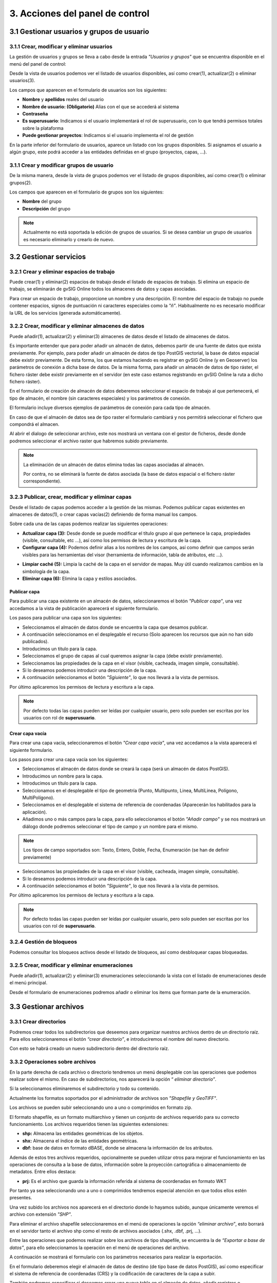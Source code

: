 3. Acciones del panel de control
================================

3.1 Gestionar usuarios y grupos de usuario
---------------------------------

3.1.1 Crear, modificar y eliminar usuarios
~~~~~~~~~~~~~~~~~~~~~~~~~~~~~~~~~~~~~~~~~~
La gestión de usuarios y grupos se lleva a cabo desde la entrada *"Usuarios y grupos"* que se encuentra disponible en el menú del panel de control:

.. image:: ../../_static/images/user_group1.png
   :align: center

Desde la vista de usuarios podemos ver el listado de usuarios disponibles, así como crear(1), actualizar(2) o eliminar usuarios(3).

Los campos que aparecen en el formulario de usuarios son los siguientes:

*   **Nombre** y **apellidos** reales del usuario

*   **Nombre de usuario: (Obligatorio)** Alias con el que se accederá al sistema

*   **Contraseña**

*   **Es superusuario**: Indicamos si el usuario implementará el rol de superusuario, con lo que tendrá permisos totales sobre la plataforma

*   **Puede gestionar proyectos**: Indicamos si el usuario implementa el rol de gestión

.. image:: ../../_static/images/user_group2.png
   :align: center

En la parte inferior del formulario de usuarios, aparece un listado con los grupos disponibles. Si asignamos el usuario a algún grupo, este podrá acceder a las entidades definidas en el grupo (proyectos, capas, ...).

3.1.1 Crear y modificar grupos de usuario
~~~~~~~~~~~~~~~~~~~~~~~~~~~~~~~~~~~~~~~~~
De la misma manera, desde la vista de grupos podemos ver el listado de grupos disponibles, así como crear(1) o eliminar grupos(2).

.. image:: ../../_static/images/user_group3.png
   :align: center

Los campos que aparecen en el formulario de grupos son los siguientes:

*   **Nombre** del grupo

*   **Descripción** del grupo

.. note::
   Actualmente no está soportada la edición de grupos de usuarios. Si se desea cambiar un grupo de usuarios es necesario eliminarlo y crearlo de nuevo.


3.2 Gestionar servicios
-----------------------

3.2.1 Crear y eliminar espacios de trabajo
~~~~~~~~~~~~~~~~~~~~~~~~~~~~~~~~~~~~~~~~~~~~~~~~~~~~~
Puede crear(1) y eliminar(2) espacios de trabajo desde el listado de espacios de trabajo. Si elimina un espacio de trabajo, se eliminarán de gvSIG Online todos los almacenes de datos y capas asociadas.

.. image:: ../../_static/images/ws1.png
   :align: center

Para crear un espacio de trabajo, proporcione un nombre y una descripción. El nombre del espacio de trabajo no puede contener espacios, signos de puntuación ni caracteres especiales como la *"ñ"*. 
Habitualmente no es necesario modificar la URL de los servicios (generada automáticamente).


3.2.2 Crear, modificar y eliminar almacenes de datos
~~~~~~~~~~~~~~~~~~~~~~~~~~~~~~~~~~~~~~~~~~~~~~~~~~~~
Puede añadir(1), actualizar(2) y eliminar(3) almacenes de datos desde el listado de almacenes de datos.

.. image:: ../../_static/images/ds1.png
   :align: center

Es importante entender que para poder añadir un almacén de datos, debemos partir de una fuente de datos que exista previamente. 
Por ejemplo, para poder añadir un almacén de datos de tipo PostGIS vectorial, la base de datos espacial debe existir previamente. 
De esta forma, los que estamos haciendo es registrar en gvSIG Online (y en Geoserver) los parámetros de conexión a dicha base de datos. 
De la misma forma, para añadir un almacén de datos de tipo ráster, el fichero ráster debe existir previamente en el servidor
(en este caso estamos registrando en gvSIG Online la ruta a dicho fichero ráster).


En el formulario de creación de almacén de datos deberemos seleccionar el espacio de trabajo al que pertenecerá, el tipo de almacén, 
el nombre (sin caracteres especiales) y los parámetros de conexión.

El formulario incluye diversos ejemplos de parámetros de conexión para cada tipo de almacén.

.. image:: ../../_static/images/ds2.png
   :align: center

En caso de que el almacén de datos sea de tipo raster el formulario cambiará y nos permitirá seleccionar el fichero que compondrá el almacen.

.. image:: ../../_static/images/ds3.png
   :align: center

Al abrir el dialogo de seleccionar archivo, este nos mostrará un ventana con el gestor de ficheros, desde donde podremos seleccionar el archivo raster que habremos subido previamente.

.. image:: ../../_static/images/ds4.png
   :align: center

.. note::
   	La eliminación de un almacén de datos elimina todas las capas asociadas al almacén. 
   	
	Por contra, no se eliminará la fuente de datos asociada (la base de datos espacial o el fichero ráster correspondiente).

3.2.3 Publicar, crear, modificar y eliminar capas
~~~~~~~~~~~~~~~~~~~~~~~~~~~~~~~~~~~~~~~~~~~~~~~~~

Desde el listado de capas podemos acceder a la gestión de las mismas. Podemos publicar capas existentes en almacenes de datos(1), o crear capas vacías(2) definiendo de forma manual los campos.

.. image:: ../../_static/images/layer1.png
   :align: center

Sobre cada una de las capas podemos realizar las siguientes operaciones:

*   **Actualizar capa (3):** Desde donde se puede modificar el título grupo al que pertenece la capa, propiedades (visible, consultable, etc …), así como los permisos de lectura y escritura de la capa.

*   **Configurar capa (4):** Podemos definir alias a los nombres de los campos, así como definir que campos serán visibles para las herramientas del visor (herramienta de información, tabla de atributos, etc …).

.. image:: ../../_static/images/layer2.png
   :align: center

*   **Limpiar caché (5):** Limpia la caché de la capa en el servidor de mapas. Muy útil cuando realizamos cambios en la simbología de la capa.

*   **Eliminar capa (6):** Elimina la capa y estilos asociados.

Publicar capa
*************
Para publicar una capa existente en un almacén de datos, seleccionaremos el botón *"Publicar capa"*, una vez accedamos a la vista de publicación aparecerá el siguiente formulario.

.. image:: ../../_static/images/publish1.png
   :align: center
   
Los pasos para publicar una capa son los siguientes:

*	Seleccionamos el almacén de datos donde se encuentra la capa que desamos publicar.

*	A continuación seleccionamos en el desplegable el recurso (Solo aparecen los recursos que aún no han sido publicados).

*	Introducimos un titulo para la capa.

*	Seleccionamos el grupo de capas al cual queremos asignar la capa (debe existir previamente).

*	Seleccionamos las propiedades de la capa en el visor (visible, cacheada, imagen simple, consultable).

*	Si lo deseamos podemos introducir una descripción de la capa.

*	A continuación seleccionamos el botón *"Sgiuiente"*, lo que nos llevará a la vista de permisos.

Por último aplicaremos los permisos de lectura y escritura a la capa.

.. image:: ../../_static/images/permissions.png
   :align: center
   
.. note::
   	Por defecto todas las capas pueden ser leídas por cualquier usuario, pero solo pueden ser escritas por los usuarios con rol de **superusuario**.
   	
Crear capa vacía
****************
Para crear una capa vacía, seleccionaremos el botón *"Crear capa vacía"*, una vez accedamos a la vista aparecerá el siguiente formulario.

.. image:: ../../_static/images/create_layer1.png
   :align: center
   
Los pasos para crear una capa vacía son los siguientes:

*	Seleccionamos el almacén de datos donde se creará la capa (será un almacén de datos PostGIS).

*	Introducimos un nombre para la capa.

*	Introducimos un título para la capa.

*	Seleccionamos en el desplegable el tipo de geometría (Punto, Multipunto, Linea, MultiLinea, Polígono, MultiPolígono).

*	Seleccionamos en el desplegable el sistema de referencia de coordenadas (Aparecerán los habilitados para la aplicación).

*	Añadimos uno o más campos para la capa, para ello seleccionamos el botón *"Añadir campo"* y se nos mostrará un diálogo donde podremos seleccionar el tipo de campo y un nombre para el mismo.

.. image:: ../../_static/images/select_field.png
   :align: center
   
.. note::
   Los tipos de campo soportados son: Texto, Entero, Doble, Fecha, Enumeración (se han de definir previamente)

*	Seleccionamos las propiedades de la capa en el visor (visible, cacheada, imagen simple, consultable).

*	Si lo deseamos podemos introducir una descripción de la capa.

*	A continuación seleccionamos el botón *"Siguiente"*, lo que nos llevará a la vista de permisos.

Por último aplicaremos los permisos de lectura y escritura a la capa.

.. image:: ../../_static/images/permissions.png
   :align: center
   
.. note::
   	Por defecto todas las capas pueden ser leídas por cualquier usuario, pero solo pueden ser escritas por los usuarios con rol de **superusuario**.


3.2.4 Gestión de bloqueos
~~~~~~~~~~~~~~~~~~~~~~~~~
Podemos consultar los bloqueos activos desde el listado de bloqueos, así como desbloquear capas bloqueadas.

.. image:: ../../_static/images/block1.png
   :align: center

3.2.5 Crear, modificar y eliminar enumeraciones
~~~~~~~~~~~~~~~~~~~~~~~~~~~~~~~~~~~~~~~~~~~~~~~
Puede añadir(1), actualizar(2) y eliminar(3) enumeraciones seleccionando la vista con el listado de enumeraciones desde el menú principal.

.. image:: ../../_static/images/enum1.png
   :align: center

Desde el formulario de enumeraciones podremos añadir o eliminar los items que forman parte de la enumeración.

.. image:: ../../_static/images/enum2.png
   :align: center

3.3 Gestionar archivos
----------------------

3.3.1 Crear directorios
~~~~~~~~~~~~~~~~~~~~~~~

Podremos crear todos los subdirectorios que deseemos para organizar nuestros archivos dentro de un directorio raíz. 
Para ellos seleccionaremos el botón *“crear directorio”*, e introduciremos el nombre del nuevo directorio.

.. image:: ../../_static/images/dirs2.png
   :align: center

Con esto se habrá creado un nuevo subdirectorio dentro del directorio raíz.


3.3.2 Operaciones sobre archivos
~~~~~~~~~~~~~~~~~~~~~~~~~~~~~~~~
En la parte derecha de cada archivo o directorio tendremos un menú desplegable con las operaciones que podemos realizar sobre el mismo. En caso de subdirectorios, nos aparecerá la opción “
*eliminar directorio”*.

Si la seleccionamos eliminaremos el subdirectorio y todo su contenido.

Actualmente los formatos soportados por el administrador de archivos son *"Shapefile y GeoTIFF"*.

Los archivos se pueden subir seleccionando uno a uno o comprimidos en formato zip.

El formato shapefile, es un formato multiarchivo y tienen un conjunto de archivos requerido para su correcto funcionamiento. Los archivos requeridos tienen las siguientes extensiones:

*   **shp:** Almacena las entidades geométricas de los objetos.

*   **shx:** Almacena el índice de las entidades geométricas.

*   **dbf:** base de datos en formato dBASE, donde se almacena la información de los atributos.

Además de estos tres archivos requeridos, opcionalmente se pueden utilizar otros para mejorar el funcionamiento en las operaciones de consulta a la base de datos, información sobre la proyección cartográfica o almacenamiento
de metadatos. Entre ellos destaca:

*   **prj:** Es el archivo que guarda la información referida al sistema de coordenadas en formato WKT

Por tanto ya sea seleccionando uno a uno o comprimidos tendremos especial atención en que todos ellos estén presentes.

.. image:: ../../_static/images/dirs3.png
   :align: center

Una vez subido los archivos nos aparecerá en el directorio donde lo hayamos subido, aunque únicamente veremos el archivo con extensión *"SHP"*.

.. image:: ../../_static/images/dirs4.png
   :align: center

Para eliminar el archivo shapefile seleccionaremos en el menú de operaciones la opción *“eliminar archivo”*, esto borrará en el servidor tanto el archivo shp como el resto de archivos asociados (.shx, .dbf, .prj, …).

Entre las operaciones que podemos realizar sobre los archivos de tipo shapefile, se encuentra la de *“Exportar a base de datos”*, para ello seleccionamos la operación en el menú de operaciones del archivo.

.. image:: ../../_static/images/dirs5.png
   :align: center

A continuación se mostrará el formulario con los parámetros necesarios para realizar la exportación.

.. image:: ../../_static/images/dirs6.png
   :align: center

En el formulario deberemos elegir el almacén de datos de destino (de tipo base de datos PostGIS), así como especificar el sistema de referencia de coordenadas (CRS) y la codificación de caracteres de la capa a subir.

También podremos especificar si deseamos crear una nueva tabla en el almacén de datos, añadir registros o sobreescribir una tabla existente.

Las dos últimos opciones deben utilizarse con cuidado, ya que borrarán o modificarán datos existentes.

GeoTIFF es un estandar de metadatos de domino público que permite que información georreferenciada sea encajada en un archivo de imagen de formato TIFF.

La información adicional incluye el tipo de proyección, sistemas de coordenadas, elipsoide y datum y todo lo necesario para que la imagen pueda ser automáticamente posicionada en un sistema de referencia espacial.

Los archivos GeoTIFF disponen de una extensión .tif o .tiff.

Para subirlos procederemos de la misma forma que con los archivos shapefile, solo que en este caso será un único archivo.


3.4 Gestionar proyectos
-----------------------

3.4.1 Crear, modificar y eliminar proyectos
~~~~~~~~~~~~~~~~~~~~~~~~~~~~~~~~~~~~~~~~~~~
Para crear un nuevo proyecto seleccionaremos en el menú de la izquierda la opción *"Proyectos"*, lo que nos llevará a la vista listado deproyectos.

.. image:: ../../_static/images/project1.png
   :align: center

A continuación seleccionamos la opción *"Añadir proyecto"*, que se encuentra en la parte superior derecha, para abrir la vista que nos permitirá crear un nuevo proyecto.

.. image:: ../../_static/images/project2.png
   :align: center

El formulario para crear un nuevo proyecto está formado por los siguientes campos:

*   **Nombre** del proyecto

*   **Descripción** del proyecto

*   **¿Es público?:** Indicamos si el proyecto será acccesible publicamente, sin necesidad de estar autenticado en la plataforma

*   **Vista**: Centraremos el mapa y le añadiremos el zoom deseado

*   **Imagen**: Logo del proyecto que se mostrará en el listado de proyectos. Si no se define ninguna se asignará una por defecto.

Además de estos campos en la parte inferior aparecerán dos listados:

.. image:: ../../_static/images/project3.png
   :align: center

*   **Grupos de usuario**: Grupos de usuario(roles) para los que el proyecto estará disponible. Los usuarios administradores tendrán acceso a todos los proyectos.

*   **Grupos de capas**: Grupos de capas que estarán disponibles en el visor para este proyecto.

Para modificar un proyecto existente seleccionaremos el botón *"Actualizar proyecto"*, que se encuentra en la parte derecha en cada fila del listado de proyectos.

Para eliminar un proyecto existente seleccionaremos el botón *"Eliminar proyecto"*, que se encuentra en la parte derecha en cada fila del listado de proyectos.

Para cada uno de los proyectos es posible definir un orden particular de las capas y grupos de capas. Para ello en el listado de proyectos seleccionaremos el botón *"Ordenar TOC"*.

A continuación en la vista aparecerán los grupos de capas y dentro de ellos si los desplegamos las capas. Las capas pueden ser ordenadas mediante las flechas que se encuentran en la parte derecha de las mismas, mientras que los grupos de capas pueden ser ordenados usando la técnica de arrastrar y soltar.

.. image:: ../../_static/images/project4.png
   :align: center


3.5 Gestionar simbología
------------------------
Para crear o modificar la leyenda de una capa seleccionaremos la entrada *"Estilos de capa"* en el menú de simbología.

.. image:: ../../_static/images/sym1.png
   :align: center

Aparecerá un listado con las capas disponibles. Cada capa del listado dispone de un selector donde se muestran las leyendas o estilos disponibles para la capa. 
Estas leyendas se podrán seleccionar para ser modificadas(2).
También podremos añadir una nueva leyenda a la capa seleccionando el botón añadir(1).

Si seleccionamos el botón el botón añadir se nos mostrará una vista para que seleccionemos el tipo de leyenda que deseamos crear.
En caso de que la capa sea de tipo vectorial el menú que se nos mostrará será el siguiente:

.. image:: ../../_static/images/sym2.png
   :align: center
   
Y si es de tipo raster de esta forma:

.. image:: ../../_static/images/sym3.png
   :align: center

3.5.1 Leyenda de símbolo único
~~~~~~~~~~~~~~~~~~~~~~~~~~~~~~
La leyenda de símbolo único es la más simple de todas y nos permite definir un estilo que será aplicado a todos los elementos de una capa de la misma forma, sin hacer ningún tipo de distinción.

.. image:: ../../_static/images/sym4.png
   :align: center


La vista para crear una leyenda de símbolo único está divida en tres áreas:

El área de metadatos(recuadro rojo) contiene los siguientes campos:

*   **Nombre**: El nombre del estilo se genera por defecto por tanto no es necesario definirlo.

*   **Título**: Título que aparecerá en la leyenda que se muestra en el visor.

*   **Escala mínima**: Escala mínima a partir de la cual será mostrada la leyenda (Si el valor es -1 no se tendrá en cuenta).

*   **Escala máxima**: Escala máxima hasta la cual será mostrada la leyenda (Si el valor es -1 no se tendrá en cuenta).

*   **Por defecto**: Si seleccionamos este campo el estilo será el que se muestre por defecto en el visor.

El área de pre-visualización (recuadro morado) contiene el mapa donde podremos observar el estilo de la leyenda. 
Para actualizar la pre-visualización lo haremos a través del botón *"Actualizar previsualización"* situado en la parte superior derecha.

El área de simbolizadores (recuadro verde) Desde aquí iremos añadiendo los distintos simbolizadores que conformarán finalmente el símbolo.

Tenemos 3 opciones:

*   **Importar un símbolo desde una biblioteca:** Se nos mostrará un dialogo con desplegable donde seleccionaremos la biblioteca de símbolos. A continuación seleccionaremos el símbolo.

.. image:: ../../_static/images/sym5.png
   :align: center

*   **Añadir uno o varios simbolizadores:** Como hemos comentado anteriormente un símbolo puede estar formado por uno o más simbolizadores.

.. image:: ../../_static/images/sym6.png
   :align: center

Podremos editar o eliminar un simbolizador desde los botones que se encuentran en la parte derecha.

.. image:: ../../_static/images/sym7.png
   :align: center

Al seleccionar el botón de edición se abrirá un dialogo donde podremos configurar los valores de las propiedades del simbolizador en función de us tipo.

.. image:: ../../_static/images/sym8.png
   :align: center

En caso de tener varios simbolizadores podemos definir el orden de visualización de los mismos mediante la técnica de arrastrar y soltar. Para ello seleccionaremos el simbolizador y lo arrastraremos a la posición deseada.

.. image:: ../../_static/images/sym9.png
   :align: center

*   **Añadir una etiqueta:**Las etiquetas son tipo especial de simbolizadores de tipo texto. Para añadir una nueva etiqueta seleccionaremos el botón *"Añadir etiqueta"*.
    Solo podremos añadir una etiqueta por símbolo por tanto una vez añadida una etiqueta el botón desaparecerá, y solo volverá a aparecer si esta es eliminada.

.. image:: ../../_static/images/sym10.png
   :align: center

Como cualquier otro simbolizador una vez añadida podremos editar sus propiedades.

.. image:: ../../_static/images/sym11.png
   :align: center

3.5.2 Leyenda de valores únicos
~~~~~~~~~~~~~~~~~~~~~~~~~~~~~~~
La leyenda de valores únicos genera una clasificación de símbolos en función de un campo de la capa.

.. image:: ../../_static/images/sym12.png
   :align: center

Seleccionaremos el campo por el que deseamos realizar la clasificación (1), y a continuación se crearán de forma automática las clases correspondientes.

Cada una de las clases creadas puede ser modificada de la misma forma que si se tratara de un símbolo único.

3.5.3 Leyenda de intervalos
~~~~~~~~~~~~~~~~~~~~~~~~~~~
El tipo de leyenda más habitual para representar datos numéricos quizá sea la de intervalos, que permite clasificar los valores disponibles en los distintos elementos en una serie de rangos.
Para generar la leyenda de intervalos en primer lugar seleccionaremos el campo por el que deseamos realizar la clasificación (1) (solo aparecerán los campos numéricos),
y a continuación seleccionaremos el número de intervalos (2).

.. image:: ../../_static/images/sym13.png
   :align: center

Cada una de las clases creadas puede ser modificada de la misma forma que si se tratara de un símbolo único.

3.5.4 Leyenda de expresiones
~~~~~~~~~~~~~~~~~~~~~~~~~~~~
Mediante esta leyenda podremos asignar un tipo de símbolo a los elementos que cumplan con una determinada condición o expresión. Y, por supuesto, podemos tener en una misma leyenda tantas condiciones como deseemos.

Para crear un un símbolo seleccionaremos el botón *"Añadir nueva regla"* (1), lo que nos creará un nuevo símbolo con los valores por defecto.

Cada una de las clases creadas puede ser modificada de la misma forma que si se tratara de un símbolo único.

Para definir la condición de filtrado seleccionaremos en el menú de herramientas la opción *"Editar filtro"* (2).

.. image:: ../../_static/images/sym14.png
   :align: center

A continuación se nos mostrará un diálogo, desde donde podremos definir el filtro con la condición deseada.

.. image:: ../../_static/images/sym15.png
   :align: center

3.5.5 Mapa de color (ráster)
~~~~~~~~~~~~~~~~~~~~~~~~~~~~
Mediante esta leyenda podremos asignar una tabla de colores a una capa de tipo ráster. Las rampas de color se utilizan, por ejemplo, para aplicaciones específicas, como mostrar la elevación o precipitación.

Para añadir una nueva entrada a la tabla de colores seleccionaremos el botón *"Añadir entrada de color"* (1).

.. image:: ../../_static/images/sym16.png
   :align: center

Podremos añadir tantas entradas de color como deseemos. Para editar los valores de cada una de las entradas seleccionaremos el botón editar.

A continuación se nos mostrará un dialogo para que configuremos los valores.

.. image:: ../../_static/images/sym17.png
   :align: center

*   **Color:** Seleccionaremos el color deseado para la entrada.

*   **Cantidad:** Aquí seleccionaremos el valor del ráster por el que filtraremos.

*   **Etiqueta:** Etiqueta que se mostrará al representar la leyenda para este valor.

*   **Opacidad:** Nivel de opacidad para esta entrada de color.



3.5.6 Bibliotecas de símbolos
~~~~~~~~~~~~~~~~~~~~~~~~~~~~~
Las bibliotecas de símbolos nos permiten crear y agrupar símbolos genéricos que posteriormente podremos importar desde las leyendas de capa.

Para crear una nueva biblioteca de símbolos seleccionaremos la entrada *"Bibliotecas de símbolos"* en el menú de simbología.

.. image:: ../../_static/images/sym18.png
   :align: center

Para crea una nueva biblioteca seleccionaremos el botón *"Añadir biblioteca"* que se encuentra en la parte superior derecha, y rellenaremos los campos nombre y descripción en el formulario.

Podremos también importar bibliotecas que hayan sido creadas previamente en la plataforma. Las bibliotecas de símbolos son archivos están formadas por un archivo ZIP que contiene un fichero con extensión .sld por cada uno de los símbolos y un directorio resources con loas imágenes en caso de que haya símbolos puntuales de tipo imagen.

Para añadir símbolos a una biblioteca seleccionaremos la opción actualizar biblioteca en el listado (botón verde).

Podremos añadir 4 tipos de símbolos: Gráficos externos (imágenes), puntos, líneas y polígonos.

El interfaz para añadir puntos líneas y polígonos es similar al descrito en el punto 6.2.1.
En caso de que el símbolo que deseemos añadir sea de tipo imagen el interfaz nos permitirá seleccionar la imagen desde nuestro sistema de ficheros local.

.. image:: ../../_static/images/sym19.png
   :align: center

.. note::
   Actualmente únicamente se soportan imágenes en formato PNG.

Conforme vayamos añadiendo símbolos estos irán apareciendo en la vista de la biblioteca, desde donde podremos seleccionarlos para modificarlos o eliminarlos.

.. image:: ../../_static/images/sym20.png
   :align: center

Podremos exportar cualquier biblioteca de símbolos, para tener un resguardo de la misma y poder restaurarla posteriormente o compartirla con otros usuarios de la aplicación. Para ello seleccionaremos el botón naranja.

Al seleccionar exportar se genera un archivo ZIP que contiene la definición de cada uno de los símbolos en formato SLD, y un directorio “resources” que contendrá las imágenes de los símbolos que sean de tipo gráfico externo.

Por último para eliminar una biblioteca seleccinaremos el botón rojo.

Al eliminar la biblioteca borraremos esta y todos los símbolos que hayan asociados a ella.
